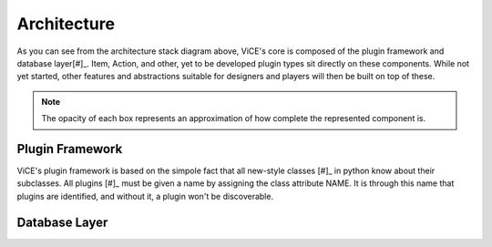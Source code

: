 Architecture
============
.. image:: /_static/stack_diagram.png

As you can see from the architecture stack diagram above, ViCE's core is
composed of the plugin framework and database layer[#]_. Item, Action, and other,
yet to be developed plugin types sit directly on these components. While not
yet started, other features and abstractions suitable for designers and
players will then be built on top of these.

.. note::
    The opacity of each box represents an approximation of how complete the
    represented component is.

Plugin Framework
----------------
ViCE's plugin framework is based on the simpole fact that all new-style
classes [#]_ in python know about their subclasses. All plugins [#]_ must
be given a name by assigning the class attribute NAME. It is through this
name that plugins are identified, and without it, a plugin won't be
discoverable. 

.. todo::
    * defer to designer documentation for discussion of the differnt plugin
      types (this documentation being made available after 0.1.0 release

Database Layer
--------------
.. todo::
    * Discuss the database layer and why it wasn't implemented as a plugin.
    * Explain that some abstractions do not exist (such as a better select
      statement, joins, and edit/deletion facilities

.. todo::
    * link to relevant sections in the API documentation (perhaps as a 
      see also directive?)

.. rubric:: Footnotes

 .. [#] Custom data types such as the PropertyDict are also part of ViCE's
         core, but they were left out of the chart for the sake of simplicity.

 .. [#] http://www.python.org/doc/newstyle/

 .. [#] Only plugins which are meant to be instanciated need assign the NAME 
         class attribute. That is, plugin base classes should *not* assign
         this attribute.
